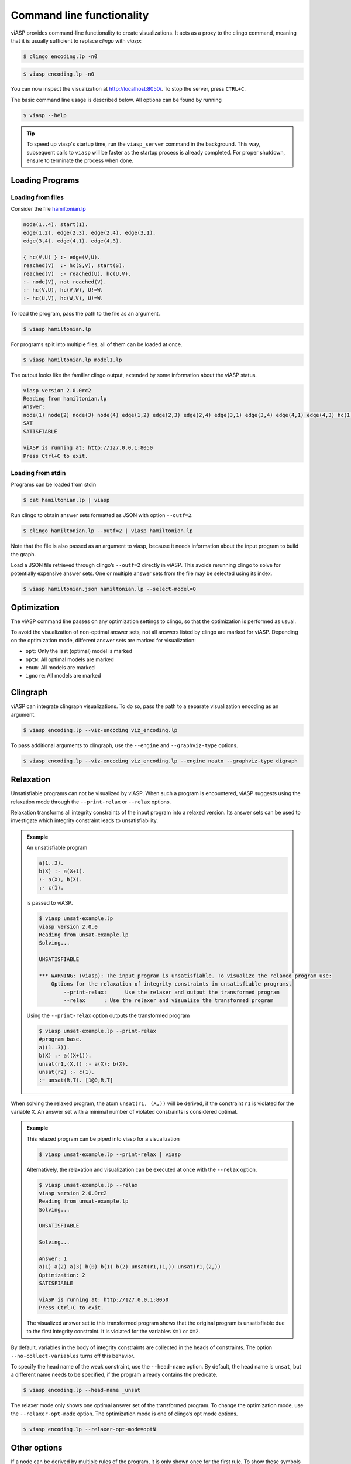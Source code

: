 ==========================
Command line functionality
==========================

viASP provides command-line functionality to create visualizations. It acts as a proxy to the clingo command, meaning that it is usually sufficient to replace `clingo` with `viasp`:

.. code-block:: bash

    $ clingo encoding.lp -n0

.. code-block:: bash

    $ viasp encoding.lp -n0

You can now inspect the visualization at `http://localhost:8050/ <http://localhost:8050/>`__. To stop the server, press ``CTRL+C``.

The basic command line usage is described below. All options can be found by running

.. code-block:: bash

    $ viasp --help

.. tip::
    To speed up viasp's startup time, run the ``viasp_server`` command in the background. This way, subsequent calls to ``viasp`` will be faster as the startup process is already completed. For proper shutdown, ensure to terminate the process when done.

Loading Programs
----------------

Loading from files
""""""""""""""""""

Consider the file `hamiltonian.lp <https://github.com/potassco/viasp/blob/main/examples/hamiltonian.lp>`__

.. code-block::

    node(1..4). start(1).
    edge(1,2). edge(2,3). edge(2,4). edge(3,1).
    edge(3,4). edge(4,1). edge(4,3). 

    { hc(V,U) } :- edge(V,U).
    reached(V)  :- hc(S,V), start(S).
    reached(V)  :- reached(U), hc(U,V).
    :- node(V), not reached(V).
    :- hc(V,U), hc(V,W), U!=W.
    :- hc(U,V), hc(W,V), U!=W.

To load the program, pass the path to the file as an argument.

.. code-block:: bash

    $ viasp hamiltonian.lp

For programs split into multiple files, all of them can be loaded at once.

.. code-block:: bash

    $ viasp hamiltonian.lp model1.lp

The output looks like the familiar clingo output, extended by some information about the viASP status.

.. code-block:: bash
    
    viasp version 2.0.0rc2
    Reading from hamiltonian.lp
    Answer:    
    node(1) node(2) node(3) node(4) edge(1,2) edge(2,3) edge(2,4) edge(3,1) edge(3,4) edge(4,1) edge(4,3) hc(1,2) hc(2,3) hc(3,4) hc(4,1) start(1) reached(2) reached(3) reached(4) reached(1)
    SAT
    SATISFIABLE

    viASP is running at: http://127.0.0.1:8050
    Press Ctrl+C to exit.


Loading from stdin
""""""""""""""""""

Programs can be loaded from stdin

.. code-block:: bash

    $ cat hamiltonian.lp | viasp

Run clingo to obtain answer sets formatted as JSON with option ``--outf=2``.

.. code-block:: bash

    $ clingo hamiltonian.lp --outf=2 | viasp hamiltonian.lp

Note that the file is also passed as an argument to viasp, because it needs information about the input program to build the graph.

Load a JSON file retrieved through clingo’s ``--outf=2`` directly in viASP. This avoids rerunning clingo to solve for potentially expensive answer sets. One or multiple answer sets from the file may be selected using its index.

.. code-block:: bash

    $ viasp hamiltonian.json hamiltonian.lp --select-model=0

Optimization
------------

The viASP command line passes on any optimization settings to clingo, so that the optimization is performed as usual.

To avoid the visualization of non-optimal answer sets, not all answers listed by clingo are marked for viASP. Depending on the optimization mode, different answer sets are marked for visualization:

- ``opt``: Only the last (optimal) model is marked
- ``optN``: All optimal models are marked
- ``enum``: All models are marked
- ``ignore``: All models are marked

Clingraph
---------

viASP can integrate clingraph visualizations. To do so, pass the path to a separate visualization encoding as an argument.

.. code-block:: bash

    $ viasp encoding.lp --viz-encoding viz_encoding.lp

To pass additional arguments to clingraph, use the ``--engine`` and ``--graphviz-type`` options.

.. code-block:: bash

    $ viasp encoding.lp --viz-encoding viz_encoding.lp --engine neato --graphviz-type digraph

Relaxation
----------

Unsatisfiable programs can not be visualized by viASP. When such a program is encountered, viASP suggests using the relaxation mode through the ``--print-relax`` or ``--relax`` options.

Relaxation transforms all integrity constraints of the input program into a relaxed version. Its answer sets can be used to investigate which integrity constraint leads to unsatisfiability.

.. admonition:: Example

    An unsatisfiable program

    .. code-block:: bash
    
        a(1..3). 
        b(X) :- a(X+1).
        :- a(X), b(X).
        :- c(1).

    is passed to viASP.

    .. code-block:: bash

        $ viasp unsat-example.lp
        viasp version 2.0.0
        Reading from unsat-example.lp
        Solving...

        UNSATISFIABLE

        *** WARNING: (viasp): The input program is unsatisfiable. To visualize the relaxed program use:
            Options for the relaxation of integrity constraints in unsatisfiable programs.
                --print-relax:      Use the relaxer and output the transformed program
                --relax      : Use the relaxer and visualize the transformed program


    Using the ``--print-relax`` option outputs the transformed program

    .. code-block:: bash

        $ viasp unsat-example.lp --print-relax
        #program base.
        a((1..3)).
        b(X) :- a((X+1)).
        unsat(r1,(X,)) :- a(X); b(X).
        unsat(r2) :- c(1).
        :~ unsat(R,T). [1@0,R,T]

When solving the relaxed program, the atom ``unsat(r1, (X,))`` will be derived, if the constraint ``r1`` is violated for the variable ``X``. An answer set with a minimal number of violated constraints is considered optimal.

.. admonition:: Example


    This relaxed program can be piped into viasp for a visualization

    .. code-block:: bash

        $ viasp unsat-example.lp --print-relax | viasp

    Alternatively, the relaxation and visualization can be executed at once with the ``--relax`` option.

    .. code-block:: bash

        $ viasp unsat-example.lp --relax
        viasp version 2.0.0rc2
        Reading from unsat-example.lp
        Solving...

        UNSATISFIABLE

        Solving...

        Answer: 1
        a(1) a(2) a(3) b(0) b(1) b(2) unsat(r1,(1,)) unsat(r1,(2,))
        Optimization: 2
        SATISFIABLE

        viASP is running at: http://127.0.0.1:8050
        Press Ctrl+C to exit.


    .. image:: ../img/relaxer-program.png


    The visualized answer set to this transformed program shows that the original program is unsatisfiable due to the first integrity constraint. It is violated for the variables ``X=1`` or ``X=2``.
    

By default, variables in the body of integrity constraints are collected in the heads of constraints. The option ``--no-collect-variables`` turns off this behavior.

To specify the head name of the weak constraint, use the ``--head-name`` option. By default, the head name is ``unsat``, but a different name needs to be specified, if the program already contains the predicate.

.. code-block:: bash

    $ viasp encoding.lp --head-name _unsat

The relaxer mode only shows one optimal answer set of the transformed program. To change the optimization mode, use the ``--relaxer-opt-mode`` option. The optimization mode is one of clingo’s opt mode options. 

.. code-block:: bash

    $ viasp encoding.lp --relaxer-opt-mode=optN

Other options
-------------

If a node can be derived by multiple rules of the program, it is only shown once for the first rule. To show these symbols at every transformation that derives them, use the ``show-all-derived`` flag. 

To specify the port of the backend, use the ``--port`` or ``-p`` option.

To specify the port of the frontend, use the ``--frontend-port`` or ``-f`` option.

To specify the host of both frontend and backend, use the ``--host`` and ``--frontend-host`` options.

To set the color theme, use the ``--color`` option. 

For verbose output, use the ``--verbose`` option.

In case of a crash or database corruption, the backend can be reset with the ``--reset`` option.
